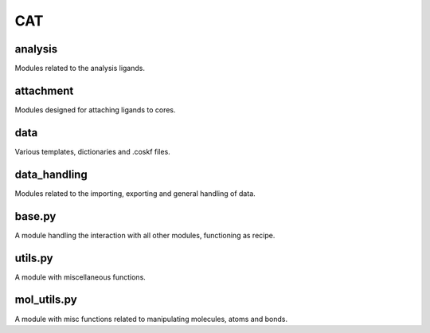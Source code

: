 ###
CAT
###

~~~~~~~~
analysis
~~~~~~~~

Modules related to the analysis ligands.

~~~~~~~~~~
attachment
~~~~~~~~~~

Modules designed for attaching ligands to cores.

~~~~
data
~~~~

Various templates, dictionaries and .coskf files.

~~~~~~~~~~~~~
data_handling
~~~~~~~~~~~~~

Modules related to the importing, exporting and general handling of data.

~~~~~~~
base.py
~~~~~~~

A module handling the interaction with all other modules, functioning as recipe.

~~~~~~~~
utils.py
~~~~~~~~

A module with miscellaneous functions.

~~~~~~~~~~~~
mol_utils.py
~~~~~~~~~~~~

A module with misc functions related to manipulating molecules, atoms and bonds.
